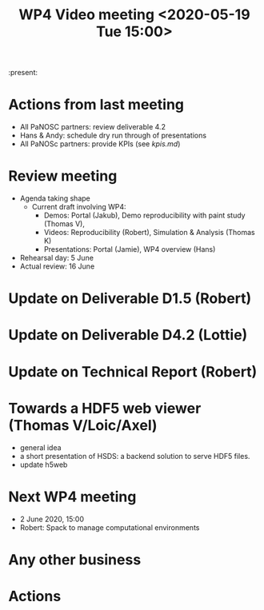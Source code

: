 #+TITLE: WP4 Video meeting <2020-05-19 Tue 15:00>

:present: 

* Actions from last meeting
- All PaNOSC partners: review deliverable 4.2
- Hans & Andy: schedule dry run through of presentations
- All PaNOSc partners: provide KPIs (see [[kpis.md][kpis.md]])

* Review meeting
- Agenda taking shape
  - Current draft involving WP4: 
    - Demos: Portal (Jakub), Demo reproducibility with paint study (Thomas V), 
    - Videos: Reproducibility (Robert), Simulation & Analysis (Thomas K)
    - Presentations: Portal (Jamie), WP4 overview (Hans)

- Rehearsal day: 5 June
- Actual review: 16 June

* Update on Deliverable D1.5 (Robert)

* Update on Deliverable D4.2 (Lottie)

* Update on Technical Report (Robert)

* Towards a HDF5 web viewer (Thomas V/Loic/Axel)
- general idea
- a short presentation of HSDS: a backend solution to serve HDF5 files.
- update h5web

* Next WP4 meeting
- 2 June 2020, 15:00
- Robert: Spack to manage computational environments

* Any other business

* Actions
